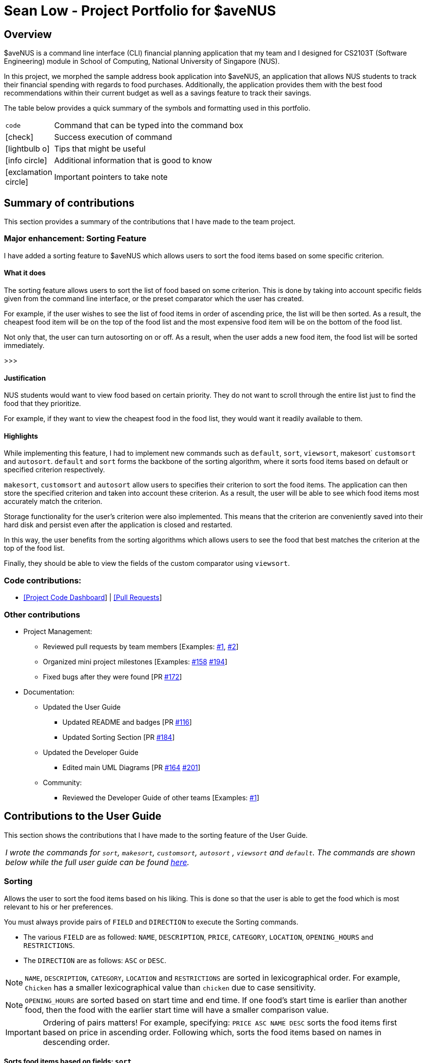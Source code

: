 = *Sean Low - Project Portfolio for $aveNUS*
:site-section: AboutUs
:icons: font
:imagesDir: ../images
:stylesDir: ../stylesheets

== Overview

$aveNUS is a command line interface (CLI) financial planning application that my team and I designed for
CS2103T (Software Engineering) module in School of Computing, National University of Singapore (NUS).

In this project, we morphed the sample address book application into $aveNUS, an application that allows NUS students
to track their financial spending with regards to food purchases. Additionally, the application provides them with
the best food recommendations within their current budget as well as a savings feature to track their savings.

The table below provides a quick summary of the symbols and formatting used in this portfolio.

[width="70%",cols="^15%,85%"]
|===
a| `code` | Command that can be typed into the command box
ifndef::env-github[]
a| icon:check[role="green", size="2x"] | Success execution of command
a| icon:lightbulb-o[role="icon-tip", size="2x"] | Tips that might be useful
a| icon:info-circle[role="icon-note", size="2x"] | Additional information that is good to know
a| icon:exclamation-circle[role="icon-important", size="2x"] | Important pointers to take note
endif::[]
|===

== Summary of contributions

This section provides a summary of the contributions that I have made to the team project.

=== Major enhancement: Sorting Feature

I have added a sorting feature to $aveNUS which allows users to sort the food items based on some specific criterion.

==== What it does

The sorting feature allows users to sort the list of food based on some criterion. This is done by taking into account
specific fields given from the command line interface, or the preset comparator which the user has created.

For example, if the user wishes to see the list of food items in order of ascending price, the list will be then sorted.
As a result, the cheapest food item will be on the top of the food list and
the most expensive food item will be on the bottom of the food list.

Not only that, the user can turn autosorting on or off. As a result, when the user adds a new food item, the food list
will be sorted immediately.

>>>

==== Justification

NUS students would want to view food based on certain priority. They do not want to scroll through the entire list
just to find the food that they prioritize.

For example, if they want to view the cheapest food in
the food list, they would want it readily available to them.

==== Highlights

While implementing this feature, I had to implement new commands such as `default`, `sort`, `viewsort`,
makesort` `customsort` and `autosort`. `default` and `sort` forms the backbone of the sorting algorithm,
where it sorts food items based on  default or specified criterion respectively.

`makesort`, `customsort` and `autosort` allow users to specifies their criterion to sort the food items. The application
can then store the specified criterion and taken into account these criterion. As a result, the user will be able
to see which food items most accurately match the criterion.

Storage functionality for the user's criterion were also implemented. This means that the criterion are conveniently saved
into their hard disk and persist even after the application is closed and restarted.

In this way, the user benefits from the sorting algorithms which allows users to see the food that best matches the
criterion at the top of the food list.

Finally, they should be able to view the fields of the custom comparator using `viewsort`.

=== Code contributions:
* https://nus-cs2103-ay1920s1.github.io/tp-dashboard/#search=seanlowjk&sort=groupTitle&sortWithin=title&since=2019-09-06&timeframe=commit&mergegroup=false&groupSelect=groupByRepos&breakdown=false[[Project Code Dashboard]]
| https://github.com/AY1920S1-CS2103T-F13-2/main/pulls?q=is%3Apr+author%3Aseanlowjk[[Pull Requests]]

=== Other contributions

* Project Management:

** Reviewed pull requests by team members [Examples: https://github.com/AY1920S1-CS2103T-F13-2/main/pull/80[#1],
https://github.com/AY1920S1-CS2103T-F13-2/main/pull/99[#2]]

** Organized mini project milestones [Examples: https://github.com/AY1920S1-CS2103T-F13-2/main/issues/158[#158]
https://github.com/AY1920S1-CS2103T-F13-2/main/issues/194[#194]]

** Fixed bugs after they were found [PR https://github.com/AY1920S1-CS2103T-F13-2/main/pull/172[#172]]

* Documentation:

** Updated the User Guide

*** Updated README and badges [PR https://github.com/AY1920S1-CS2103T-F13-2/main/pull/116[#116]]

*** Updated Sorting Section [PR https://github.com/AY1920S1-CS2103T-F13-2/main/pull/184[#184]]

** Updated the Developer Guide

*** Edited main UML Diagrams [PR https://github.com/AY1920S1-CS2103T-F13-2/main/pull/164[#164]
https://github.com/AY1920S1-CS2103T-F13-2/main/pull/201[#201]]

** Community:

*** Reviewed the Developer Guide of other teams [Examples:
https://github.com/nus-cs2103-AY1920S1/addressbook-level3/pull/64#pullrequestreview-306987354[#1]]

<<<

== Contributions to the User Guide

This section shows the contributions that I have made to the sorting feature of the User Guide.

|===
| _I wrote the commands for `sort`, `makesort`, `customsort`, `autosort` , `viewsort` and `default`.
The commands are shown below while the full user guide can be found
https://ay1920s1-cs2103t-f13-2.github.io/main/UserGuide.html[here]._
|===

=== Sorting
Allows the user to sort the food items based on his liking.
This is done so that the user is able to get the food which is most relevant to his or her preferences.

You must always provide pairs of `FIELD` and `DIRECTION` to execute the Sorting commands.
****
* The various `FIELD` are as followed: `NAME`, `DESCRIPTION`, `PRICE`,
`CATEGORY`, `LOCATION`, `OPENING_HOURS` and `RESTRICTIONS`.
* The `DIRECTION` are as follows: `ASC` or `DESC`.
****

[NOTE]
`NAME`, `DESCRIPTION`, `CATEGORY`, `LOCATION` and `RESTRICTIONS` are sorted in lexicographical order. For example, `Chicken`
has a smaller lexicographical value than `chicken` due to case sensitivity.

[NOTE]
`OPENING_HOURS` are sorted based on start time and end time. If one food's start time is earlier than another food,
then the food with the earlier start time will have a smaller comparison value.

[IMPORTANT]
Ordering of pairs matters! For example, specifying: `PRICE ASC NAME DESC` sorts the food items first based on
price in ascending order. Following which, sorts the food items based on names in descending order.

==== Sorts food items based on fields: `sort`
Sorts all the food items by some specific `FIELD`.

[NOTE]
The list of recommendations would be cleared if you use the this command. You can re-enable recommendations
by using the `recommend` command again (see <<Getting a list of recommended food items: `recommend`>>).

[NOTE]
You can have more than one pair of `FIELD` and `DIRECTION`.

****
*Format*: `sort FIELD DIRECTION ...` +
*Example*: `sort PRICE ASC`
****

[width="100%",cols="5%,95%", grid=none]
|===
ifdef::env-github[| :white_check_mark: a| The list of food items will be sorted by the fields you have entered.]
ifndef::env-github[a| icon:check[role="green", size="2x"] a| The list of food items will be sorted by the fields you have entered.]

image::sortsuccess.png[]

{empty}
|===

==== Make your own custom comparator: `makesort`
Create your own custom comparator, which will be stored within the storage of the application, using specific
FIELD and DIRECTION.

****
*Format*: `makesort FIELD DIRECTION ...` +
*Example*: `makesort PRICE ASC`
****

[width="100%",cols="5%,95%", grid=none]
|===
ifdef::env-github[| :white_check_mark: a| Your custom comparator will be shwon.]
ifndef::env-github[a| icon:check[role="green", size="2x"] a| Your custom comparator will be shown.]

image::makesortsuccess.png[]

{empty}
|===

==== Sort based on your custom comparator: `customsort`
Sort using your own custom comparator, which you have created with MakeSort.

[NOTE]
The list of recommendations would be cleared if you use the this command. You can re-enable recommendations
by using the `recommend` command again (see <<Getting a list of recommended food items: `recommend`>>).

****
*Format*: `customsort`
****

[width="100%",cols="5%,95%", grid=none]
|===
ifdef::env-github[| :white_check_mark: a| The list of food items will be sorted by the fields specified in your custom comparator.]
ifndef::env-github[a| icon:check[role="green", size="2x"] a|  The list of food items will be sorted by the fields specified in your custom comparator.]

image::customsortsuccess.png[]

{empty}
|===

==== Auto sorts list based on custom comparator: `autosort`
Turns on and off auto sorting, based on your own custom comparator, every time you make changes to the food list.
There are only two states, ON or OFF.

[NOTE]
The list of recommendations would be cleared if you use the this command. You can re-enable recommendations
by using the `recommend` command again (see <<Getting a list of recommended food items: `recommend`>>).

[NOTE]
Once you turn auto sorting on, `customsort`, `sort` and `default` will not work. They will only work if and only if you
turn auto sorting off.

****
*Format*: `autosort STATE` +
*Example*: `autosort ON`
****

[width="100%",cols="5%,95%", grid=none]
|===
ifdef::env-github[| :white_check_mark: a| A message will inform you if you have turned autosorting on or off.]
ifndef::env-github[a| icon:check[role="green", size="2x"] a| A message will inform you if you have turned autosorting on or off.]

image::autosortsuccess.png[]

{empty}
|===


==== Views the fields for the custom comparator: `viewsort`
Views the current Custom Sorter.

****
*Format*: `viewsort`
****
[width="100%",cols="5%,95%", grid=none]
|===
ifdef::env-github[| :white_check_mark: a| A message will inform you of the fields of your custom comparator.]
ifndef::env-github[a| icon:check[role="green", size="2x"] a| A message will inform you of the fields of your custom comparator.]

image::viewsortsuccess.png[]

{empty}
|===

==== Sorts food items based on natural order: `default`
Sorts the food items based on their default ordering, where it is based on ascending category, name and then price.

[NOTE]
The list of recommendations would be cleared if you use the this command. You can re-enable recommendations
by using the `recommend` command again (see <<Getting a list of recommended food items: `recommend`>>).

****
*Format*: `default`
****

[width="100%",cols="5%,95%", grid=none]
|===
ifdef::env-github[| :white_check_mark: a| The list of food items will be sorted in its natural order.]
ifndef::env-github[a| icon:check[role="green", size="2x"] a| The list of food items will be sorted in its natural order.]

image::defaultsuccess.png[]

{empty}
|===

<<<

== Contributions to the Developer Guide

This section shows the additions that I have made to the sorting feature of the Developer Guide.

|===
| _I wrote the sorting section of the Developer Guide. The full Developer Guide can be found
https://ay1920s1-cs2103t-f13-2.github.io/main/DeveloperGuide.html[here]._
|===

=== Sorting feature
The Sorting feature allows users to sort their food items based on certain `FIELD` and `DIRECTION`. The `FIELD` and
`DIRECTION` are as followed:

****
1. `FIELD` : `NAME`, `DESCRIPTION`, `PRICE`, `CATEGORY`, `LOCATION`, `OPENING_HOURS`, `RESTRICTIONS`.
2. `DIRECTION` : `ASC` or `DESC`.
****

[NOTE]
The `FIELD` and `DIRECTION` can be entirely in Upper or Lower Case.

First and foremost, users will be able to sort the food items based on their default ordering.
The default ordering is based on ascending price, name and then category. This is done using the `default` command.+

Not only that, they will be able to implement their own custom comparator using `makesort`. From this, they should be able to use `customsort` and autosort`.  +
`customsort` sorts the food items based on the custom comparator, where `autosort` sorts the food items every time there is an edit to the food list.

==== Classes for sorting feature in Model

The Sorting feature was implemented with a new set of classes introduced to the Model. +

.Sorting class diagram in Sort component.
image::SortingClassDiagram.png[width=500]

From the model, the `CustomSorter` stores the comparator for `autosort` and `makesort`. +

From which, you will need to call `makesort FIELD DIRECTION` to create the custom comparator. The `CustomSorter` contains a `FoodComparator`. +

The `FoodComparator` stores fields which will be needed for various `Food` to be compared.
The `DefaultComparator` helps to sort food items based on their natural ordering. This is called via the `default` command.
When `default` is called, the food list will be sorted according to ascending category, ascending name and ascending price.

Detailed below are the design considerations taken into account when engineering the `DefaultComparator` and `FoodComparator`
classes.

.Design considerations of `
[cols="50,50"]
|===
|Alternative 1 (Chosen Implementation) |Alternative 2

a|`DefaultComparator` should extend from `FoodComparator`

* Pros:
** Duplicate Code is not needed.
** This from of relationship follows Liskov Substitution Principle, as `DefaultComparator` can be easily substituted
by an instance of `FoodComparator`.

* Cons:
** Necessary to specify fields while constructing the `DefaultComparator`.

a|`DefaultComparator` and `FoodComparator` should be standalone classes.

* Pros:
** Both can implement their own `compareTo()` methods.

* Cons:
** This Implementation is wasteful as duplicate code is written.
** Makes it complicated for future developers when they wish to change the `DefaultComparator`.
|===

As a result, we have chosen alternative 1. By specifying the specific fields in the body of constructor in
the `DefaultComparator`, it makes it easier for future developers to create their own form of `DefaultComparator`.
Not only that, it saves time and reduces duplicate code.

>>>

==== Creation of new Custom Comparator

The user may wish to create a new custom comparator. This can be done with the `makesort` command.

The sequence diagram for interactions between the Logic, Model and Storage components when a user executes the `makesort` command is shown below.

.Sequence diagram for sample makesort command
image::MakeSortSequenceDiagram.png[]

The user may want to create a new custom comparator. This can be done with the `makesort` command.

The fields are stored in the `FoodComparator` in the CustomSorter object, which stores the necessary fields
as a list.

The current implementation for creating a new `CustomSorter` is done by overwriting the existing `CustomSorter`, with a new
`CustomSorter` with the desired fields.

The command is read as a text string from the command box in the UI and then is executed by calling MainWindow#executeCommand(),
which passes this string (named commandText) to the Logic component by calling Logic#execute(Model model).

The following activity diagram below summarizes how the save command works

.Activity diagram for a sample save command

image::MakeSortActivityDiagram.png[align="center", width="500"]

If fields are given, the original CustomSorter is overridden by a new CustomSorter with new fields. Else, the original
CustomSorter is overridden by a new CustomSorter with no fields.

==== Sorting of the Food list
After the customization of the Custom Comparator, the user can now call the `customsort` command to sort the food items based
on the fields specified. For example, if the fields specified are `PRICE ASC NAME DESC`, the system will sort the food items in order
of ascending price. If two items have the same price, they will be ranked according to their names using lexicographic
comparison.

.Activity diagram for a sample sort command

image::SortingActivityDiagram.png[align="center", width="500"]

If two foods have the same price, they will compared using lexicographical ordering based on their names. If they
are lexicographically similar, their ranks do not change.

.Ranking of food items
|===

|Name |Price ($) |Ranking (Price) | Overall Ranking

|Chicken Rice
|2.80
|2
|2
|Nasi Lemak
|2.80
|2
|3
|Fried Rice
|4.00
|4
|4
|Dim Sum
|1.80
|1
|1

|===

From the table above, we can see Dim Sum will be ranked at the top as it is the cheapest. On the other hand, Fried Rice will
be ranked at the bottom as it is the most expensive food item.

As Chicken Rice and Nasi Lemak have the same price, they will compared
using lexicographical ordering based on their names. Chicken Rice still has a higher ranking than Nasi Lemak as Chicken Rice is
lexicographically smaller than Nasi Lemak.
